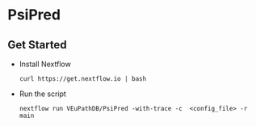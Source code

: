 * PsiPred

** Get Started
   + Install Nextflow
     #+begin_example
     curl https://get.nextflow.io | bash 
     #+end_example
   + Run the script
     #+begin_example
     nextflow run VEuPathDB/PsiPred -with-trace -c  <config_file> -r main
     #+end_example
